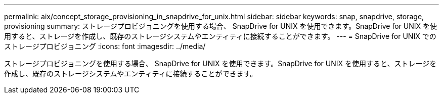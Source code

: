 ---
permalink: aix/concept_storage_provisioning_in_snapdrive_for_unix.html 
sidebar: sidebar 
keywords: snap, snapdrive, storage, provisioning 
summary: ストレージプロビジョニングを使用する場合、 SnapDrive for UNIX を使用できます。SnapDrive for UNIX を使用すると、ストレージを作成し、既存のストレージシステムやエンティティに接続することができます。 
---
= SnapDrive for UNIX でのストレージプロビジョニング
:icons: font
:imagesdir: ../media/


[role="lead"]
ストレージプロビジョニングを使用する場合、 SnapDrive for UNIX を使用できます。SnapDrive for UNIX を使用すると、ストレージを作成し、既存のストレージシステムやエンティティに接続することができます。
